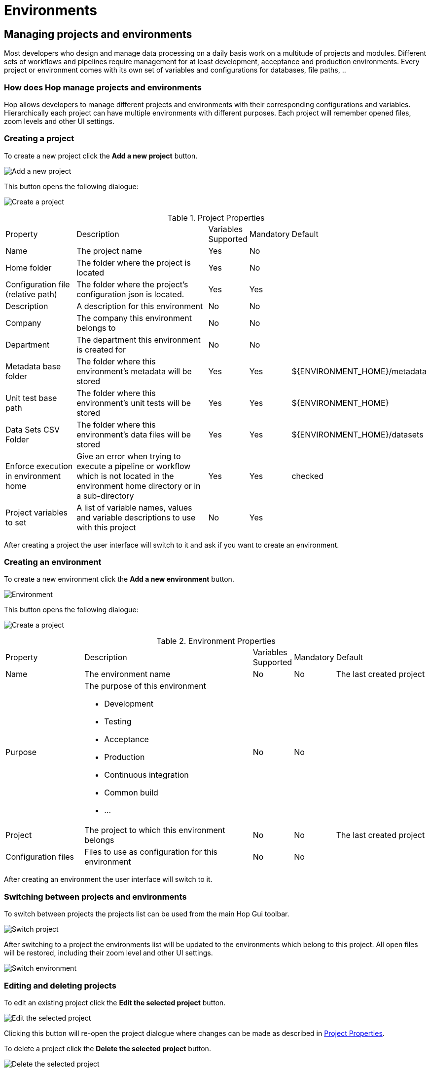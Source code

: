 [[HopEnvironments]]
:imagesdir: ../../../assets/images

= Environments

== Managing projects and environments

Most developers who design and manage data processing on a daily basis work on a multitude of projects and modules. Different sets of workflows and pipelines require management for at least development, acceptance and production environments. Every project or environment comes with its own set of variables and configurations for databases, file paths, ..

=== How does Hop manage projects and environments

Hop allows developers to manage different projects and environments with their corresponding configurations and variables. Hierarchically each project can have multiple environments with different purposes. Each project will remember opened files, zoom levels and other UI settings.

=== Creating a project

To create a new project click the *Add a new project* button.

image:hop-gui/environment/project-add.svg[Add a new project]


This button opens the following dialogue:

image:hop-gui/environment/create-project-dialogue.png[Create a project]


.Project Properties
[id="tab-proj-props", cols="20%,45%,5%,5%,25%", option="header]
|===
|Property|Description|Variables Supported|Mandatory|Default
|Name|The project name|Yes|No|
|Home folder|The folder where the project is located|Yes|No|
|Configuration file (relative path)|The folder where the project's configuration json is located.|Yes|Yes|
|Description|A description for this environment|No|No|
|Company|The company this environment belongs to|No|No|
|Department|The department this environment is created for|No|No|
|Metadata base folder|The folder where this environment's metadata will be stored|Yes|Yes|${ENVIRONMENT_HOME}/metadata
|Unit test base path|The folder where this environment's unit tests will be stored|Yes|Yes|${ENVIRONMENT_HOME}
|Data Sets CSV Folder|The folder where this environment's data files will be stored|Yes|Yes|${ENVIRONMENT_HOME}/datasets
|Enforce execution in environment home|Give an error when trying to execute a pipeline or workflow which is not located in the environment home directory or in a sub-directory|Yes|Yes|checked
|Project variables to set|A list of variable names, values and variable descriptions to use with this project|No|Yes|
|===

After creating a project the user interface will switch to it and ask if you want to create an environment.

=== Creating an environment

To create a new environment click the *Add a new environment* button.

image:hop-gui/environment/environment-add.svg[Environment]

This button opens the following dialogue:

image:hop-gui/environment/create-environment-dialogue.png[Create a project]

.Environment Properties
[id="tab-env-props", cols="20%,45%,5%,5%,25%", option="header]
|===
|Property|Description|Variables Supported|Mandatory|Default
|Name|The environment name|No|No|The last created project
|Purpose a|The purpose of this environment

* Development
* Testing
* Acceptance
* Production
* Continuous integration
* Common build
* ...|No|No|
|Project|The project to which this environment belongs|No|No|The last created project
|Configuration files|Files to use as configuration for this environment|No|No|
|===

After creating an environment the user interface will switch to it.

=== Switching between projects and environments

To switch between projects the projects list can be used from the main Hop Gui toolbar.

image::hop-gui/environment/switch-project-list.png[Switch project]

After switching to a project the environments list will be updated to the environments which belong to this project. All open files will be restored, including their zoom level and other UI settings.

image::hop-gui/environment/switch-environment-list.png[Switch environment]


=== Editing and deleting projects

To edit an existing project click the *Edit the selected project* button.

image:hop-gui/environment/project-edit.svg[Edit the selected project]

Clicking this button will re-open the project dialogue where changes can be made as described in <<tab-proj-props>>.

To delete a project click the *Delete the selected project* button.

image:hop-gui/environment/environment-edit.svg[Delete the selected project]

=== Editing and deleting environments

To edit an existing environment click the *Edit the selected environment* button.

image:hop-gui/environment/project-edit.svg[Edit the selected environment]

Clicking this button will re-open the project dialogue where changes can be made as described in <<tab-env-props>>.

To delete a project click the *Delete the selected environment* button.

image:hop-gui/environment/environment-delete.svg[Delete the selected environment]


=== Advanced project and environment management

==== Configuration files

Configuration files will be stored in the chosen project home directory as a json file. An environment can be set to point to (multiple) different configuration files as is needed. These config files contain the following:

[source,json]
{
  "metadataBaseFolder" : "${PROJECT_HOME}/metadata",
  "unitTestsBasePath" : "${PROJECT_HOME}",
  "dataSetsCsvFolder" : "${PROJECT_HOME}/datasets",
  "enforcingExecutionInHome" : true,
  "config" : {
    "variables" : [ {
      "name" : "foo"
    } ]
  }
}%

==== Advanced Hop environment configuration

Hop enviroments and their home folders are stored in the hop configuration file 'hop-config.json'. That file lives by default in the *config* folder of the Hop installation. System property 'HOP_CONFIG_FOLDER' can also be used to point to a different folder

[source,json]
{
 "environmentConfig" : {
  "enabled" : true,
  "openingLastEnvironmentAtStartup" : true,
  "environmentConfigFilename" : "environment.json",
  "environmentFolders" : {
   "Project 1 - DEV" : "/projects/one/dev/",
   "Project 1 - UAT" : "/projects/one/uat/",
   "Project 1 - PRD" : "/projects/one/prd/",
   "Project 2 - DEV" : "/projects/two/dev/",
   "Project 2 - UAT" : "/projects/two/uat/",
   "Project 2 - PRD" : "/projects/two/prd/",
  }
}

== The Hop command line configuration tool

Hop Conf is a command line tool to manage environments. The *hop-conf.sh* script can be run with the *-h* flag (`./hop-conf.sh -h`) to display available options.

image::hop-gui/environment/hop-conf-help.png[Hop Conf, width="65%"]

The available options are listed below:

.Hop-conf Options
[id="hop-conf", cols="10%, 40%,50%" width="90%", options="header"]
|===
|Short Option|Extended Option|Description
|-h|--help|Displays this help message and quits.
|-ec|--environment-create|Create an environment. Also specify the name and its home
|-ed|--environment-delete|Delete an environment
|-el|--environment-list|List the defined environments
|-em|--environment-modify|Modify an environment
|-pc|--project-create|Create a new project. Also specify the name and its home
|-pd|--prject-delete|Delete a project
|-pl|--project-list|List the defined projects
|-pm|--project-modify|Modify a project
|-dv|--describe-variable=<describeVariable>|Describe a variable
|-e|-environment=<environmentName>|The name of the environment to manage
|-ep|--environment-project=<environmentProject>|The project for the environment
|-eu|--environment-purpose=<environmentPurpose>|The purpose of the environment: Development, Testing, Production, CI, ...
|-fj|--generate-fat-jar=<fatJarFilename>|Specify the filename of the fat jar to generate from your current software installation
|-p|--project=<projectName>|The project name
|-pa|--project-metadata-base=<projectMetadataBaseFolder>|The metadata base folder (relative to home)
|-pb|--project-datasets-base-base=<projectDataSetsCsvFolder>|The data sets CSV folder (relative to home)
|-pf|--project-config-file=<projectConfigFile>|The configuration file relative to the home folder. The default value is project-config.json
|-ph|--project-home=<projectHome>|The home directory of the project
|-pp|--project-company=<projectCompany>|The company
|-ps|--project-description=<projectDescription>|The description of the project
|-pt|--project-department=<projectDepartment>|The department
|-pu|--project-unit-tests-base=<projectUnitTestsBasePath>|The unit tests base folder (relative to home)
|-px|--project-enforce-execution=<projectEnforceExecutionInHome>|Validate before execution that a workflow or pipeline islocated in the project home folder or a sub-folder (true/false)
|-sv|--set-variable=<setVariable>|Set a variable, use format VAR=Value
|-cfg|--config-file=<configFile>|Specify the configuration JSON file to manage
|-cfd|--config-file-describe-variables=<configDescribeVariables>[,<configDescribeVariables>...]|A list of variable=description combinations separated by a comma
|-cfv|--config-file-set-variables=<configSetVariables> ,<configSetVariables>...]|A list of variable=value combinations separated by a comma
|-eg|--environment-config-files=<environmentConfigFiles>[, <environmentConfigFiles>...]|A list of configuration files for this lifecycle environment, comma separated
|-pv|--project-variables=<projectVariables>[,<projectVariables>...]| A list of variable=value combinations separated by a comma
|===
